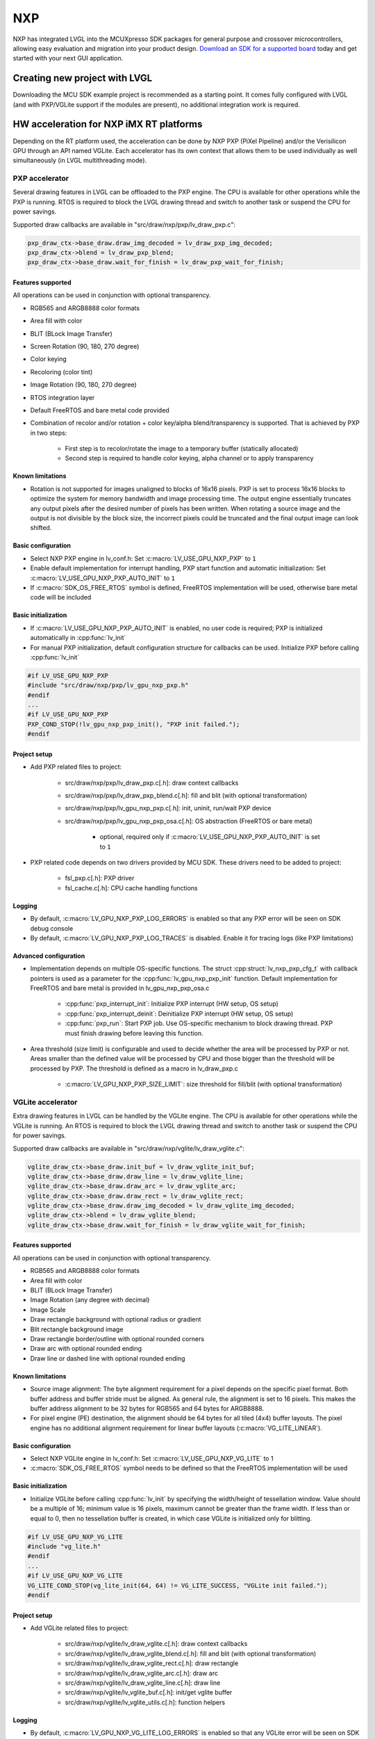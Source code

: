 ***
NXP
***

NXP has integrated LVGL into the MCUXpresso SDK packages for general
purpose and crossover microcontrollers, allowing easy evaluation and
migration into your product design.
`Download an SDK for a supported board <https://www.nxp.com/design/software/embedded-software/littlevgl-open-source-graphics-library:LITTLEVGL-OPEN-SOURCE-GRAPHICS-LIBRARY?&tid=vanLITTLEVGL-OPEN-SOURCE-GRAPHICS-LIBRARY>`__
today and get started with your next GUI application.


Creating new project with LVGL
==============================

Downloading the MCU SDK example project is recommended as a starting
point. It comes fully configured with LVGL (and with PXP/VGLite support
if the modules are present), no additional integration work is required.


HW acceleration for NXP iMX RT platforms
========================================

Depending on the RT platform used, the acceleration can be done by NXP
PXP (PiXel Pipeline) and/or the Verisilicon GPU through an API named
VGLite. Each accelerator has its own context that allows them to be used
individually as well simultaneously (in LVGL multithreading mode).


PXP accelerator
---------------

Several drawing features in LVGL can be offloaded to the PXP engine. The
CPU is available for other operations while the PXP is running. RTOS is
required to block the LVGL drawing thread and switch to another task or
suspend the CPU for power savings.

Supported draw callbacks are available in "src/draw/nxp/pxp/lv_draw_pxp.c":

.. code:: c

    pxp_draw_ctx->base_draw.draw_img_decoded = lv_draw_pxp_img_decoded;
    pxp_draw_ctx->blend = lv_draw_pxp_blend;
    pxp_draw_ctx->base_draw.wait_for_finish = lv_draw_pxp_wait_for_finish;


Features supported
^^^^^^^^^^^^^^^^^^

All operations can be used in conjunction with optional transparency.

- RGB565 and ARGB8888 color formats
- Area fill with color
- BLIT (BLock Image Transfer)
- Screen Rotation (90, 180, 270 degree)
- Color keying
- Recoloring (color tint)
- Image Rotation (90, 180, 270 degree)
- RTOS integration layer
- Default FreeRTOS and bare metal code provided
- Combination of recolor and/or rotation + color key/alpha
  blend/transparency is supported. That is achieved by PXP in two
  steps:

   - First step is to recolor/rotate the image to a temporary buffer (statically allocated)
   - Second step is required to handle color keying, alpha channel or to apply transparency


Known limitations
^^^^^^^^^^^^^^^^^

- Rotation is not supported for images unaligned to blocks of 16x16
  pixels. PXP is set to process 16x16 blocks to optimize the system for
  memory bandwidth and image processing time. The output engine
  essentially truncates any output pixels after the desired number of
  pixels has been written. When rotating a source image and the output
  is not divisible by the block size, the incorrect pixels could be
  truncated and the final output image can look shifted.


Basic configuration
^^^^^^^^^^^^^^^^^^^

- Select NXP PXP engine in lv_conf.h: Set :c:macro:`LV_USE_GPU_NXP_PXP` to ``1``
- Enable default implementation for interrupt handling, PXP start
  function and automatic initialization: Set
  :c:macro:`LV_USE_GPU_NXP_PXP_AUTO_INIT` to ``1``
- If :c:macro:`SDK_OS_FREE_RTOS` symbol is defined, FreeRTOS implementation
  will be used, otherwise bare metal code will be included


Basic initialization
^^^^^^^^^^^^^^^^^^^^

- If :c:macro:`LV_USE_GPU_NXP_PXP_AUTO_INIT` is enabled, no user code is
  required; PXP is initialized automatically in :cpp:func:`lv_init`
- For manual PXP initialization, default configuration structure for
  callbacks can be used. Initialize PXP before calling :cpp:func:`lv_init`

.. code:: c

    #if LV_USE_GPU_NXP_PXP
    #include "src/draw/nxp/pxp/lv_gpu_nxp_pxp.h"
    #endif
    ...
    #if LV_USE_GPU_NXP_PXP
    PXP_COND_STOP(!lv_gpu_nxp_pxp_init(), "PXP init failed.");
    #endif


Project setup
^^^^^^^^^^^^^

- Add PXP related files to project:

   - src/draw/nxp/pxp/lv_draw_pxp.c[.h]: draw context callbacks
   - src/draw/nxp/pxp/lv_draw_pxp_blend.c[.h]: fill and blit (with optional transformation)
   - src/draw/nxp/pxp/lv_gpu_nxp_pxp.c[.h]: init, uninit, run/wait PXP device
   - src/draw/nxp/pxp/lv_gpu_nxp_pxp_osa.c[.h]: OS abstraction (FreeRTOS or bare metal)

      - optional, required only if :c:macro:`LV_USE_GPU_NXP_PXP_AUTO_INIT` is set to ``1``

- PXP related code depends on two drivers provided by MCU SDK. These
  drivers need to be added to project:

   - fsl_pxp.c[.h]: PXP driver
   - fsl_cache.c[.h]: CPU cache handling functions


Logging
^^^^^^^

- By default, :c:macro:`LV_GPU_NXP_PXP_LOG_ERRORS` is enabled so that any PXP error will be seen on SDK debug console
- By default, :c:macro:`LV_GPU_NXP_PXP_LOG_TRACES` is disabled. Enable it for tracing logs (like PXP limitations)


Advanced configuration
^^^^^^^^^^^^^^^^^^^^^^

- Implementation depends on multiple OS-specific functions. The struct
  :cpp:struct:`lv_nxp_pxp_cfg_t` with callback pointers is used as a parameter
  for the :cpp:func:`lv_gpu_nxp_pxp_init` function. Default implementation
  for FreeRTOS and bare metal is provided in lv_gpu_nxp_pxp_osa.c

   - :cpp:func:`pxp_interrupt_init`: Initialize PXP interrupt (HW setup, OS setup)
   - :cpp:func:`pxp_interrupt_deinit`: Deinitialize PXP interrupt (HW setup, OS setup)
   - :cpp:func:`pxp_run`: Start PXP job. Use OS-specific mechanism to block drawing thread.
     PXP must finish drawing before leaving this function.

- Area threshold (size limit) is configurable and used to decide
  whether the area will be processed by PXP or not. Areas smaller than
  the defined value will be processed by CPU and those bigger than the
  threshold will be processed by PXP. The threshold is defined as a
  macro in lv_draw_pxp.c

   - :c:macro:`LV_GPU_NXP_PXP_SIZE_LIMIT`: size threshold for fill/blit (with optional transformation)


VGLite accelerator
------------------

Extra drawing features in LVGL can be handled by the VGLite engine. The
CPU is available for other operations while the VGLite is running. An
RTOS is required to block the LVGL drawing thread and switch to another
task or suspend the CPU for power savings.

Supported draw callbacks are available in "src/draw/nxp/vglite/lv_draw_vglite.c":

.. code:: c

    vglite_draw_ctx->base_draw.init_buf = lv_draw_vglite_init_buf;
    vglite_draw_ctx->base_draw.draw_line = lv_draw_vglite_line;
    vglite_draw_ctx->base_draw.draw_arc = lv_draw_vglite_arc;
    vglite_draw_ctx->base_draw.draw_rect = lv_draw_vglite_rect;
    vglite_draw_ctx->base_draw.draw_img_decoded = lv_draw_vglite_img_decoded;
    vglite_draw_ctx->blend = lv_draw_vglite_blend;
    vglite_draw_ctx->base_draw.wait_for_finish = lv_draw_vglite_wait_for_finish;


Features supported
^^^^^^^^^^^^^^^^^^

All operations can be used in conjunction with optional transparency.

- RGB565 and ARGB8888 color formats
- Area fill with color
- BLIT (BLock Image Transfer)
- Image Rotation (any degree with decimal)
- Image Scale
- Draw rectangle background with optional radius or gradient
- Blit rectangle background image
- Draw rectangle border/outline with optional rounded corners
- Draw arc with optional rounded ending
- Draw line or dashed line with optional rounded ending


Known limitations
^^^^^^^^^^^^^^^^^

- Source image alignment: The byte alignment requirement for a pixel
  depends on the specific pixel format. Both buffer address and buffer
  stride must be aligned. As general rule, the alignment is set to 16
  pixels. This makes the buffer address alignment to be 32 bytes for
  RGB565 and 64 bytes for ARGB8888.
- For pixel engine (PE) destination, the alignment should be 64 bytes
  for all tiled (4x4) buffer layouts. The pixel engine has no
  additional alignment requirement for linear buffer layouts
  (:c:macro:`VG_LITE_LINEAR`).


Basic configuration
^^^^^^^^^^^^^^^^^^^

- Select NXP VGLite engine in lv_conf.h: Set :c:macro:`LV_USE_GPU_NXP_VG_LITE` to 1
- :c:macro:`SDK_OS_FREE_RTOS` symbol needs to be defined so that the FreeRTOS implementation will be used

Basic initialization
^^^^^^^^^^^^^^^^^^^^

- Initialize VGLite before calling :cpp:func:`lv_init` by specifying the
  width/height of tessellation window. Value should be a multiple of
  16; minimum value is 16 pixels, maximum cannot be greater than the
  frame width. If less than or equal to 0, then no tessellation buffer
  is created, in which case VGLite is initialized only for blitting.

.. code:: c

    #if LV_USE_GPU_NXP_VG_LITE
    #include "vg_lite.h"
    #endif
    ...
    #if LV_USE_GPU_NXP_VG_LITE
    VG_LITE_COND_STOP(vg_lite_init(64, 64) != VG_LITE_SUCCESS, "VGLite init failed.");
    #endif

Project setup
^^^^^^^^^^^^^

- Add VGLite related files to project:

   - src/draw/nxp/vglite/lv_draw_vglite.c[.h]: draw context callbacks
   - src/draw/nxp/vglite/lv_draw_vglite_blend.c[.h]: fill and blit (with optional transformation)
   - src/draw/nxp/vglite/lv_draw_vglite_rect.c[.h]: draw rectangle
   - src/draw/nxp/vglite/lv_draw_vglite_arc.c[.h]: draw arc
   - src/draw/nxp/vglite/lv_draw_vglite_line.c[.h]: draw line
   - src/draw/nxp/vglite/lv_vglite_buf.c[.h]: init/get vglite buffer
   - src/draw/nxp/vglite/lv_vglite_utils.c[.h]: function helpers

Logging
^^^^^^^

- By default, :c:macro:`LV_GPU_NXP_VG_LITE_LOG_ERRORS` is enabled so that any VGLite error will be seen on SDK debug console
- By default, :c:macro:`LV_GPU_NXP_VG_LITE_LOG_TRACES` is disabled. Enable it
  for tracing logs (like blit split workaround or VGLite fallback to CPU due to any error on the driver)

Advanced configuration
^^^^^^^^^^^^^^^^^^^^^^

- Area threshold (size limit) is configurable and used to decide
  whether the area will be processed by VGLite or not. Areas smaller
  than the defined value will be processed by CPU and those bigger than
  the threshold will be processed by VGLite. The threshold is defined
  as a macro in lv_draw_vglite.c

   - :c:macro:`LV_GPU_NXP_VG_LITE_SIZE_LIMIT`: size threshold for fill/blit (with optional transformation)
